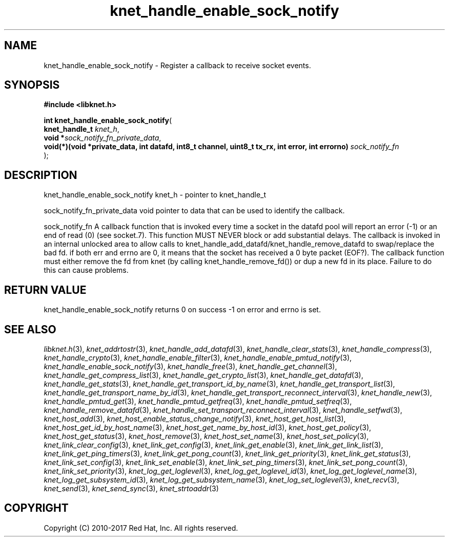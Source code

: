 .\" File automatically generated by doxy2man0.2
.\" Generation date: Tue Nov 7 2017
.TH knet_handle_enable_sock_notify 3 2017-11-07 "kronosnet" "Kronosnet Programmer's Manual"
.SH "NAME"
knet_handle_enable_sock_notify \- Register a callback to receive socket events.
.SH SYNOPSIS
.nf
.B #include <libknet.h>
.sp
\fBint knet_handle_enable_sock_notify\fP(
    \fBknet_handle_t                                                                                  \fP\fIknet_h\fP,
    \fBvoid                                                                                          *\fP\fIsock_notify_fn_private_data\fP,
    \fBvoid(*)(void *private_data, int datafd, int8_t channel, uint8_t tx_rx, int error, int errorno) \fP\fIsock_notify_fn\fP
);
.fi
.SH DESCRIPTION
.PP 
knet_handle_enable_sock_notify knet_h - pointer to knet_handle_t
.PP 
sock_notify_fn_private_data void pointer to data that can be used to identify the callback.
.PP 
sock_notify_fn A callback function that is invoked every time a socket in the datafd pool will report an error (-1) or an end of read (0) (see socket.7). This function MUST NEVER block or add substantial delays. The callback is invoked in an internal unlocked area to allow calls to knet_handle_add_datafd/knet_handle_remove_datafd to swap/replace the bad fd. if both err and errno are 0, it means that the socket has received a 0 byte packet (EOF?). The callback function must either remove the fd from knet (by calling knet_handle_remove_fd()) or dup a new fd in its place. Failure to do this can cause problems.
.SH RETURN VALUE
.PP
knet_handle_enable_sock_notify returns 0 on success -1 on error and errno is set. 
.SH SEE ALSO
.PP
.nh
.ad l
\fIlibknet.h\fP(3), \fIknet_addrtostr\fP(3), \fIknet_handle_add_datafd\fP(3), \fIknet_handle_clear_stats\fP(3), \fIknet_handle_compress\fP(3), \fIknet_handle_crypto\fP(3), \fIknet_handle_enable_filter\fP(3), \fIknet_handle_enable_pmtud_notify\fP(3), \fIknet_handle_enable_sock_notify\fP(3), \fIknet_handle_free\fP(3), \fIknet_handle_get_channel\fP(3), \fIknet_handle_get_compress_list\fP(3), \fIknet_handle_get_crypto_list\fP(3), \fIknet_handle_get_datafd\fP(3), \fIknet_handle_get_stats\fP(3), \fIknet_handle_get_transport_id_by_name\fP(3), \fIknet_handle_get_transport_list\fP(3), \fIknet_handle_get_transport_name_by_id\fP(3), \fIknet_handle_get_transport_reconnect_interval\fP(3), \fIknet_handle_new\fP(3), \fIknet_handle_pmtud_get\fP(3), \fIknet_handle_pmtud_getfreq\fP(3), \fIknet_handle_pmtud_setfreq\fP(3), \fIknet_handle_remove_datafd\fP(3), \fIknet_handle_set_transport_reconnect_interval\fP(3), \fIknet_handle_setfwd\fP(3), \fIknet_host_add\fP(3), \fIknet_host_enable_status_change_notify\fP(3), \fIknet_host_get_host_list\fP(3), \fIknet_host_get_id_by_host_name\fP(3), \fIknet_host_get_name_by_host_id\fP(3), \fIknet_host_get_policy\fP(3), \fIknet_host_get_status\fP(3), \fIknet_host_remove\fP(3), \fIknet_host_set_name\fP(3), \fIknet_host_set_policy\fP(3), \fIknet_link_clear_config\fP(3), \fIknet_link_get_config\fP(3), \fIknet_link_get_enable\fP(3), \fIknet_link_get_link_list\fP(3), \fIknet_link_get_ping_timers\fP(3), \fIknet_link_get_pong_count\fP(3), \fIknet_link_get_priority\fP(3), \fIknet_link_get_status\fP(3), \fIknet_link_set_config\fP(3), \fIknet_link_set_enable\fP(3), \fIknet_link_set_ping_timers\fP(3), \fIknet_link_set_pong_count\fP(3), \fIknet_link_set_priority\fP(3), \fIknet_log_get_loglevel\fP(3), \fIknet_log_get_loglevel_id\fP(3), \fIknet_log_get_loglevel_name\fP(3), \fIknet_log_get_subsystem_id\fP(3), \fIknet_log_get_subsystem_name\fP(3), \fIknet_log_set_loglevel\fP(3), \fIknet_recv\fP(3), \fIknet_send\fP(3), \fIknet_send_sync\fP(3), \fIknet_strtoaddr\fP(3)
.ad
.hy
.SH COPYRIGHT
.PP
Copyright (C) 2010-2017 Red Hat, Inc. All rights reserved.
